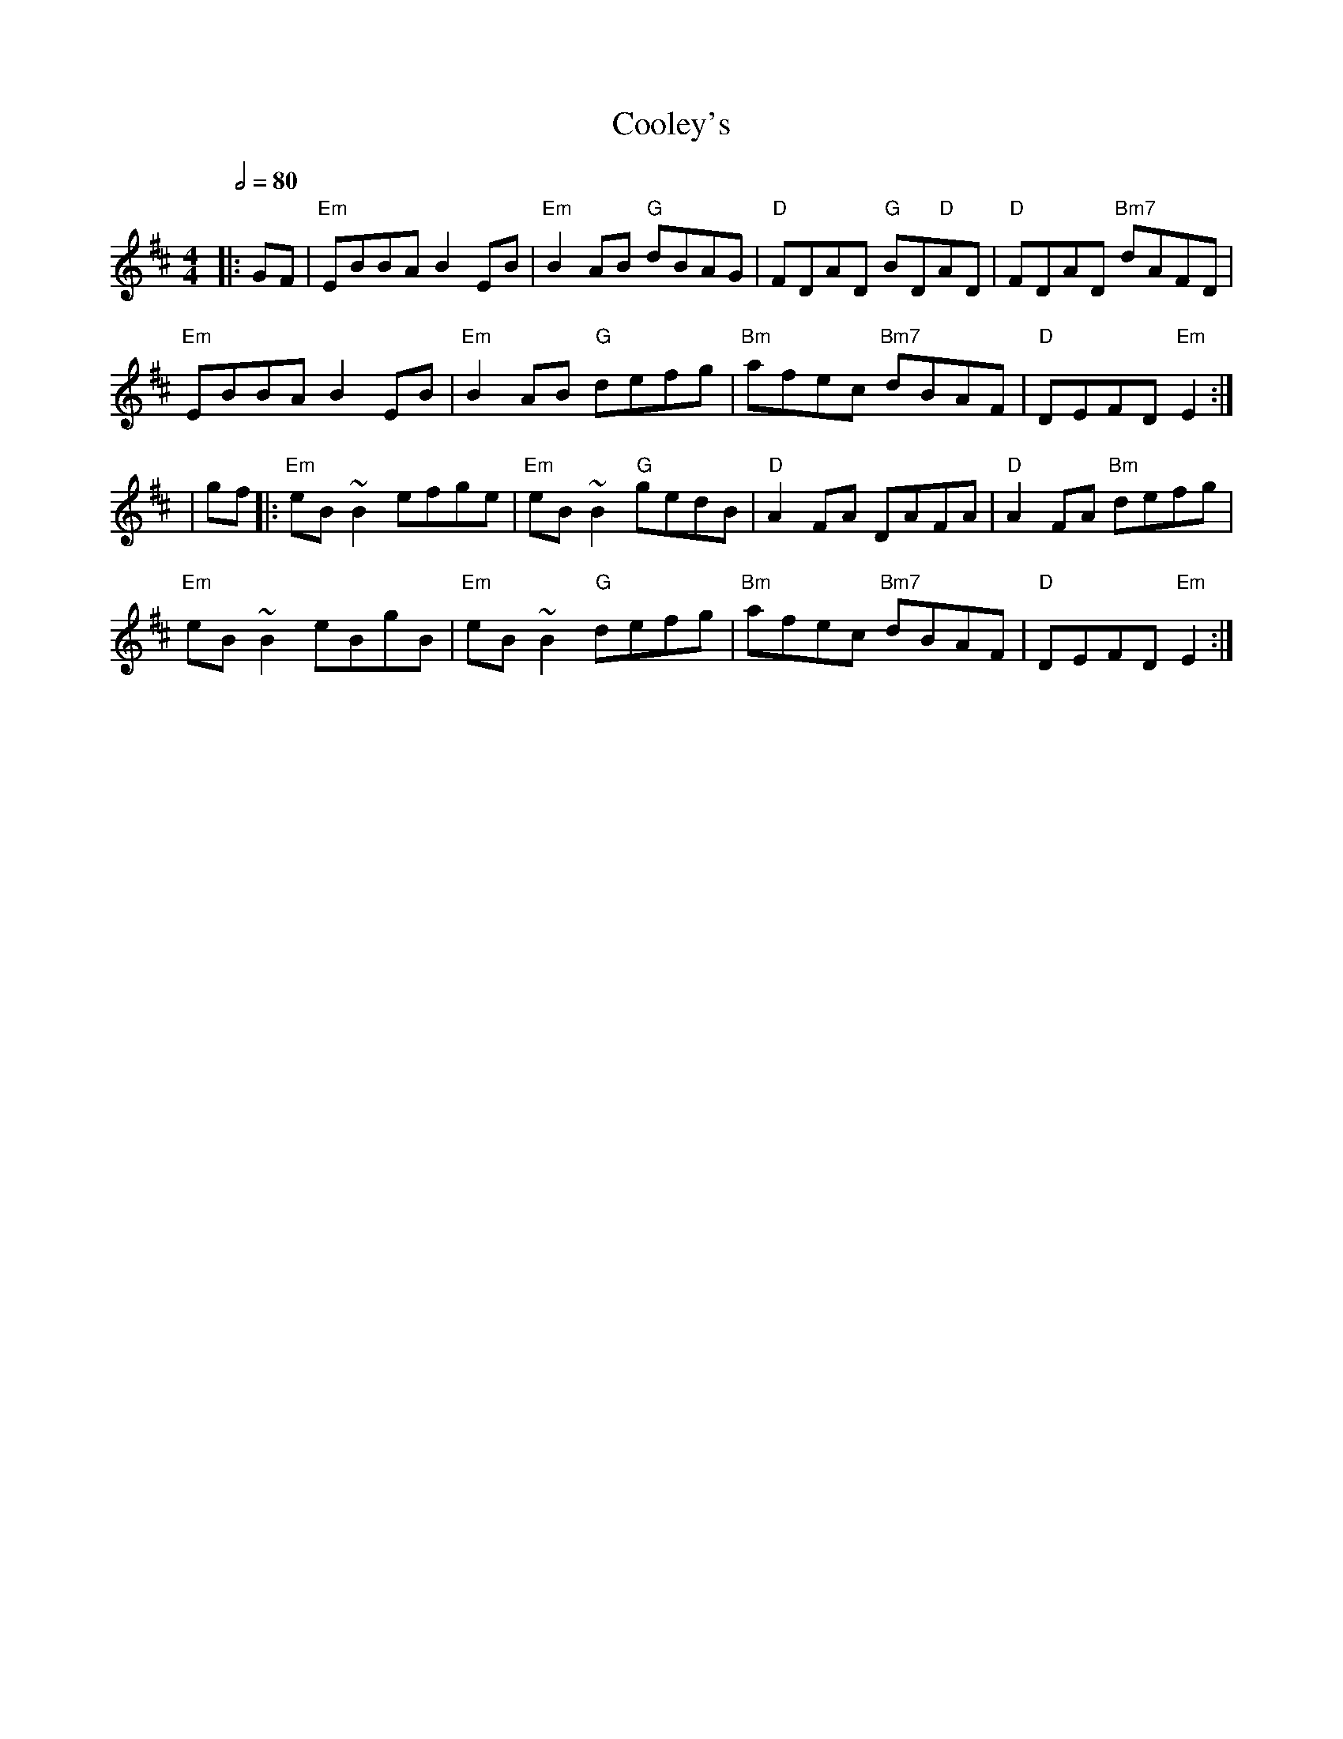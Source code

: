 X: 1
T: Cooley's
R: reel
M: 4/4
L: 1/8
Q:1/2=80
K: Edor
|:GF|"Em"EBBA B2 EB|"Em"B2 AB "G"dBAG|"D"FDAD "G"BD"D"AD|"D"FDAD "Bm7"dAFD|
"Em"EBBA B2 EB|"Em"B2 AB "G"defg|"Bm"afec "Bm7"dBAF|"D"DEFD "Em"E2:|
|gf|:"Em"eB ~B2 efge|"Em"eB ~B2 "G"gedB|"D"A2 FA DAFA|"D"A2 FA "Bm"defg|
"Em"eB ~B2 eBgB|"Em"eB ~B2 "G"defg|"Bm"afec "Bm7"dBAF|"D"DEFD "Em"E2:|
